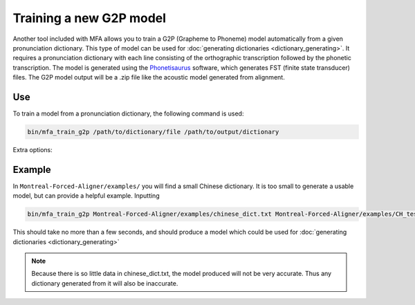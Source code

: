 .. _model_training:

.. _`THCHS-30`: http://www.openslr.org/18/
.. _`Phonetisaurus`: https://github.com/AdolfVonKleist/Phonetisaurus



************************
Training a new G2P model
************************

Another tool included with MFA allows you to train a G2P (Grapheme to Phoneme) model automatically from a given pronunciation dictionary.
This type of model can be used for :doc:`generating dictionaries <dictionary_generating>`.
It requires a pronunciation dictionary with each line consisting of the orthographic transcription followed by the
phonetic transcription. The model is generated using the `Phonetisaurus`_ software, which generates FST (finite state transducer)
files. The G2P model output will be a .zip file like the acoustic model generated from alignment.

Use
===

To train a model from a pronunciation dictionary, the following command is used:

.. code-block:: bash

    bin/mfa_train_g2p /path/to/dictionary/file /path/to/output/dictionary

Extra options:

.. cmdoption:: --window_size NUM_PHONES

   This should be used if there are instances of a single orthographic
   character corresponding to more than 2 phones (common in Korean hangul, Chinese character orthography, etc.).

.. cmdoption:: -v
               --validate

   Run a validation on the dictionary with 90% of the data as training and 10% as test.  It will output the percentage
   accuracy of pronunciations generated.

Example
=======

In ``Montreal-Forced-Aligner/examples/`` you will find a small Chinese dictionary. It is too small to generate a usable model, but can provide a helpful example. Inputting

.. code-block:: bash

    bin/mfa_train_g2p Montreal-Forced-Aligner/examples/chinese_dict.txt Montreal-Forced-Aligner/examples/CH_test_model

This should take no more than a few seconds, and should produce a model which could be used for :doc:`generating dictionaries <dictionary_generating>` 

.. note::

   Because there is so little data in chinese_dict.txt, the model produced will not be very accurate. Thus any dictionary generated from it will also be inaccurate.
